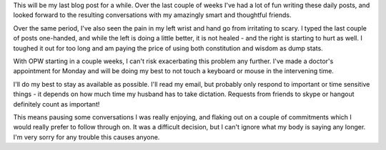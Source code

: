.. title: All Good Things
.. slug: all-good-things
.. date: 2014-11-19 01:49:03 UTC
.. tags: 
.. link: 
.. description: 
.. type: text

This will be my last blog post for a while.  Over the last couple of weeks I've had a lot of fun writing these daily posts, and looked forward to the resulting conversations with my amazingly smart and thoughtful friends.  

.. TEASER_END

Over the same period, I've also seen the pain in my left wrist and hand go from irritating to scary.  I typed the last couple of posts one-handed, and while the left is doing a little better, it is not healed - and the right is starting to hurt as well.  I toughed it out for too long and am paying the price of using both constitution and wisdom as dump stats.

With OPW starting in a couple weeks, I can't risk exacerbating this problem any further.  I've made a doctor's appointment for Monday and will be doing my best to not touch a keyboard or mouse in the intervening time.

I'll do my best to stay as available as possible.  I'll read my email, but probably only respond to important or time sensitive things - it depends on how much time my husband has to take dictation.  Requests from friends to skype or hangout definitely count as important!

This means pausing some conversations I was really enjoying, and flaking out on a couple of commitments which I would really prefer to follow through on.  It was a difficult decision, but I can't ignore what my body is saying any longer.  I'm very sorry for any trouble this causes anyone.
